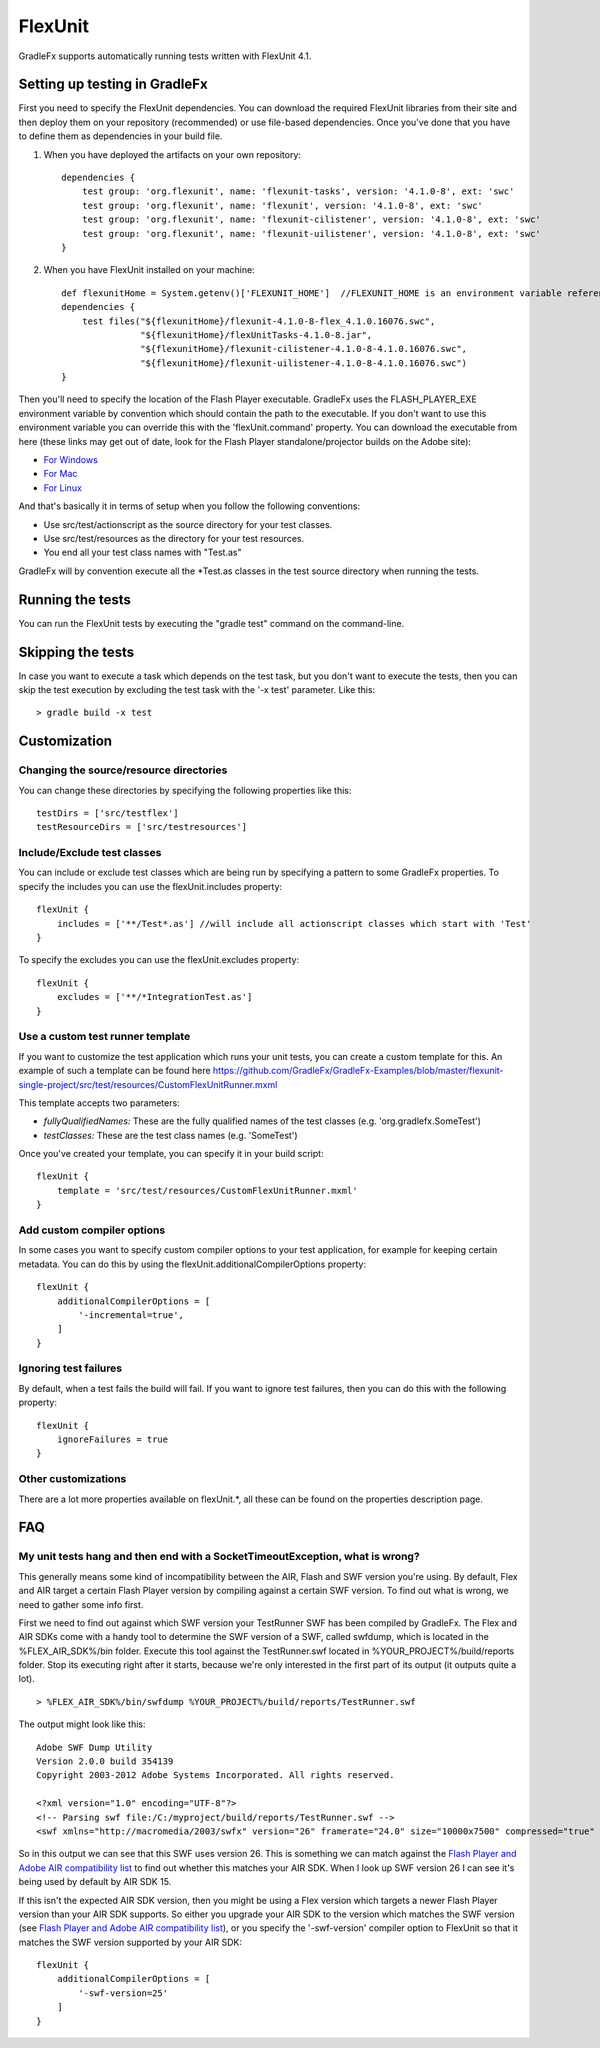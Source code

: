 ===========
FlexUnit
===========

GradleFx supports automatically running tests written with FlexUnit 4.1.

--------------------------------
Setting up testing in GradleFx
--------------------------------
First you need to specify the FlexUnit dependencies. You can download the required FlexUnit libraries from their site and then deploy them on your repository (recommended) or use file-based dependencies. Once you've done that you have to define them as dependencies in your build file.

1. When you have deployed the artifacts on your own repository: ::

    dependencies {
        test group: 'org.flexunit', name: 'flexunit-tasks', version: '4.1.0-8', ext: 'swc'
        test group: 'org.flexunit', name: 'flexunit', version: '4.1.0-8', ext: 'swc'
        test group: 'org.flexunit', name: 'flexunit-cilistener', version: '4.1.0-8', ext: 'swc'
        test group: 'org.flexunit', name: 'flexunit-uilistener', version: '4.1.0-8', ext: 'swc'
    }
2. When you have FlexUnit installed on your machine: ::

    def flexunitHome = System.getenv()['FLEXUNIT_HOME']  //FLEXUNIT_HOME is an environment variable referencing the FlexUnit install location
    dependencies {
        test files("${flexunitHome}/flexunit-4.1.0-8-flex_4.1.0.16076.swc",
                   "${flexunitHome}/flexUnitTasks-4.1.0-8.jar",
                   "${flexunitHome}/flexunit-cilistener-4.1.0-8-4.1.0.16076.swc",
                   "${flexunitHome}/flexunit-uilistener-4.1.0-8-4.1.0.16076.swc")
    }
	
Then you'll need to specify the location of the Flash Player executable. GradleFx uses the FLASH_PLAYER_EXE environment variable by convention which should contain the path to the executable. If you don't want to use this environment variable you can override this with the 'flexUnit.command' property. You can download the executable from here (these links may get out of date, look for the Flash Player standalone/projector builds on the Adobe site):

* `For Windows <http://download.macromedia.com/pub/flashplayer/updaters/10/flashplayer_10_sa_debug.exe>`_
* `For Mac <http://download.macromedia.com/pub/flashplayer/updaters/10/flashplayer_10_sa_debug.app.zip>`_
* `For Linux <http://download.macromedia.com/pub/flashplayer/updaters/10/flashplayer_10_sa_debug.tar.gz>`_

And that's basically it in terms of setup when you follow the following conventions:

* Use src/test/actionscript as the source directory for your test classes.
* Use src/test/resources as the directory for your test resources.
* You end all your test class names with "Test.as"

GradleFx will by convention execute all the *Test.as classes in the test source directory when running the tests.

-------------------
Running the tests
-------------------
You can run the FlexUnit tests by executing the "gradle test" command on the command-line.

-------------------
Skipping the tests
-------------------
In case you want to execute a task which depends on the test task, but you don't want to execute the tests, then you can skip the test execution by excluding the test task with the '-x test' parameter. Like this: ::

    > gradle build -x test

---------------
Customization
---------------
^^^^^^^^^^^^^^^^^^^^^^^^^^^^^^^^^^^^^^^^^^^
Changing the source/resource directories
^^^^^^^^^^^^^^^^^^^^^^^^^^^^^^^^^^^^^^^^^^^

You can change these directories by specifying the following properties like this: ::

    testDirs = ['src/testflex']
    testResourceDirs = ['src/testresources']

^^^^^^^^^^^^^^^^^^^^^^^^^^^^^^^^^^
Include/Exclude test classes
^^^^^^^^^^^^^^^^^^^^^^^^^^^^^^^^^^

You can include or exclude test classes which are being run by specifying a pattern to some GradleFx properties.
To specify the includes you can use the flexUnit.includes property: ::

    flexUnit {
        includes = ['**/Test*.as'] //will include all actionscript classes which start with 'Test'
    }

To specify the excludes you can use the flexUnit.excludes property: ::

    flexUnit {
        excludes = ['**/*IntegrationTest.as']
    }
	
^^^^^^^^^^^^^^^^^^^^^^^^^^^^^^^^^^
Use a custom test runner template
^^^^^^^^^^^^^^^^^^^^^^^^^^^^^^^^^^
If you want to customize the test application which runs your unit tests, you can create a custom template for this.
An example of such a template can be found here `<https://github.com/GradleFx/GradleFx-Examples/blob/master/flexunit-single-project/src/test/resources/CustomFlexUnitRunner.mxml>`_   

This template accepts two parameters:

* *fullyQualifiedNames:* These are the fully qualified names of the test classes (e.g. 'org.gradlefx.SomeTest')
* *testClasses:* These are the test class names (e.g. 'SomeTest')

Once you've created your template, you can specify it in your build script: ::

    flexUnit {
        template = 'src/test/resources/CustomFlexUnitRunner.mxml'
    }	
	
^^^^^^^^^^^^^^^^^^^^^^^^^^^^^^^^^^
Add custom compiler options
^^^^^^^^^^^^^^^^^^^^^^^^^^^^^^^^^^
In some cases you want to specify custom compiler options to your test application, for example for keeping certain metadata.
You can do this by using the flexUnit.additionalCompilerOptions property: ::

    flexUnit {
        additionalCompilerOptions = [
            '-incremental=true',
        ]
    }
	
^^^^^^^^^^^^^^^^^^^^^^^
Ignoring test failures
^^^^^^^^^^^^^^^^^^^^^^^
By default, when a test fails the build will fail. If you want to ignore test failures, then you can do this with the following property: ::

    flexUnit {
        ignoreFailures = true
    }    

^^^^^^^^^^^^^^^^^^^^^^^
Other customizations
^^^^^^^^^^^^^^^^^^^^^^^

There are a lot more properties available on flexUnit.*, all these can be found on the properties description page.

---------------
FAQ
---------------
^^^^^^^^^^^^^^^^^^^^^^^^^^^^^^^^^^^^^^^^^^^^^^^^^^^^^^^^^^^^^^^^^^^^^^^^^^^^^^^^
My unit tests hang and then end with a SocketTimeoutException, what is wrong?
^^^^^^^^^^^^^^^^^^^^^^^^^^^^^^^^^^^^^^^^^^^^^^^^^^^^^^^^^^^^^^^^^^^^^^^^^^^^^^^^

This generally means some kind of incompatibility between the AIR, Flash and SWF version you're using. By default, Flex and AIR target a certain Flash Player version by compiling against a certain SWF version. To find out what is wrong, we need to gather some info first.

First we need to find out against which SWF version your TestRunner SWF has been compiled by GradleFx. The Flex and AIR SDKs come with a handy tool to determine the SWF version of a SWF, called swfdump, which is located in the %FLEX_AIR_SDK%/bin folder. Execute this tool against the TestRunner.swf located in %YOUR_PROJECT%/build/reports folder. Stop its executing right after it starts, because we're only interested in the first part of its output (it outputs quite a lot). ::

    > %FLEX_AIR_SDK%/bin/swfdump %YOUR_PROJECT%/build/reports/TestRunner.swf

The output might look like this: ::

    Adobe SWF Dump Utility
    Version 2.0.0 build 354139
    Copyright 2003-2012 Adobe Systems Incorporated. All rights reserved.

    <?xml version="1.0" encoding="UTF-8"?>
    <!-- Parsing swf file:/C:/myproject/build/reports/TestRunner.swf -->
    <swf xmlns="http://macromedia/2003/swfx" version="26" framerate="24.0" size="10000x7500" compressed="true" >

So in this output we can see that this SWF uses version 26. This is something we can match against the `Flash Player and Adobe AIR compatibility list <http://www.adobe.com/devnet/articles/flashplayer-air-feature-list.html>`_ to find out whether this matches your AIR SDK. When I look up SWF version 26 I can see it's being used by default by AIR SDK 15.

If this isn't the expected AIR SDK version, then you might be using a Flex version which targets a newer Flash Player version than your AIR SDK supports. So either you upgrade your AIR SDK to the version which matches the SWF version (see `Flash Player and Adobe AIR compatibility list <http://www.adobe.com/devnet/articles/flashplayer-air-feature-list.html>`_), or you specify the '-swf-version' compiler option to FlexUnit so that it matches the SWF version supported by your AIR SDK: ::

    flexUnit {
        additionalCompilerOptions = [
            '-swf-version=25'
        ]
    }